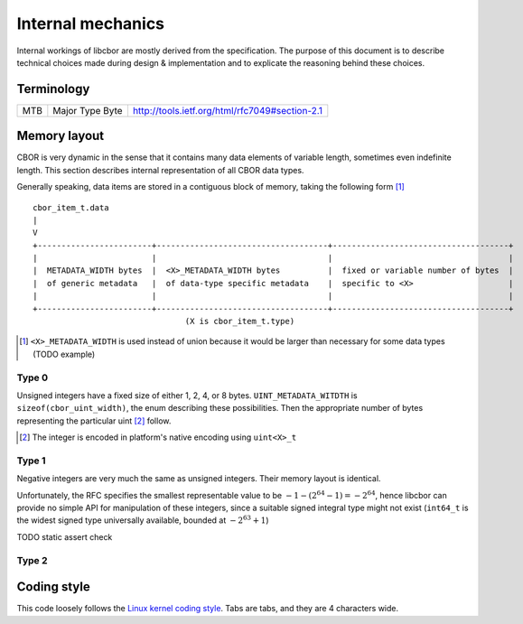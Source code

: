 Internal mechanics
==========================

Internal workings of libcbor are mostly derived from the specification. The purpose of this document is to describe technical choices made during design & implementation and to explicate the reasoning behind these choices.

Terminology
---------------
=== =================  ===
MTB Major Type Byte    http://tools.ietf.org/html/rfc7049#section-2.1
=== =================  ===

Memory layout
---------------
CBOR is very dynamic in the sense that it contains many data elements of variable length, sometimes even indefinite length. This section describes internal representation of all CBOR data types.

Generally speaking, data items are stored in a contiguous block of memory, taking the following form [#]_
::

  cbor_item_t.data
  |
  V
  +------------------------+------------------------------------+-------------------------------------+
  |                        |                                    |                                     |
  |  METADATA_WIDTH bytes  |  <X>_METADATA_WIDTH bytes          |  fixed or variable number of bytes  |
  |  of generic metadata   |  of data-type specific metadata    |  specific to <X>                    |
  |                        |                                    |                                     |
  +------------------------+------------------------------------+-------------------------------------+
                                  (X is cbor_item_t.type)


.. [#] ``<X>_METADATA_WIDTH`` is used instead of union because it would be larger than necessary for some data types (TODO example)

Type 0
^^^^^^^^^^^^
Unsigned integers have a fixed size of either 1, 2, 4, or 8 bytes. ``UINT_METADATA_WITDTH`` is ``sizeof(cbor_uint_width)``, the enum describing these possibilities. Then the appropriate number of bytes representing the particular uint [#]_ follow.

.. [#] The integer is encoded in platform's native encoding using ``uint<X>_t``

Type 1
^^^^^^^^^^^^
Negative integers are very much the same as unsigned integers. Their memory layout is identical.

Unfortunately, the RFC specifies the smallest representable value to be :math:`-1 - (2^{64} - 1) = -2^{64}`, hence libcbor can provide no simple API for manipulation of these integers, since a suitable signed integral type might not exist (``int64_t`` is the widest signed type universally available, bounded at :math:`-2^{63}+1`)

TODO static assert check


Type 2
^^^^^^^^^^^^^^^


Coding style
-------------
This code loosely follows the `Linux kernel coding style <https://www.kernel.org/doc/Documentation/CodingStyle>`_. Tabs are tabs, and they are 4 characters wide.
